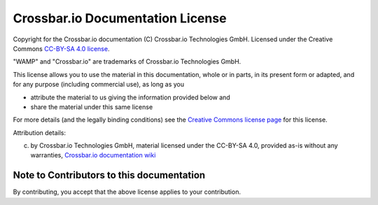 
Crossbar.io Documentation License
=================================

Copyright for the Crossbar.io documentation (C) Crossbar.io Technologies
GmbH. Licensed under the Creative Commons `CC-BY-SA 4.0
license <https://creativecommons.org/licenses/by-sa/4.0/>`__.

"WAMP" and "Crossbar.io" are trademarks of Crossbar.io Technologies
GmbH.

This license allows you to use the material in this documentation, whole
or in parts, in its present form or adapted, and for any purpose
(including commercial use), as long as you

-  attribute the material to us giving the information provided below
   and
-  share the material under this same license

For more details (and the legally binding conditions) see the `Creative
Commons license
page <https://creativecommons.org/licenses/by-sa/4.0/#>`__ for this
license.

Attribution details:

(c) by Crossbar.io Technologies GmbH, material licensed under the
    CC-BY-SA 4.0, provided as-is without any warranties, `Crossbar.io
    documentation wiki <https://github.com/crossbario/crossbar/wiki>`__

Note to Contributors to this documentation
------------------------------------------

By contributing, you accept that the above license applies to your
contribution.
